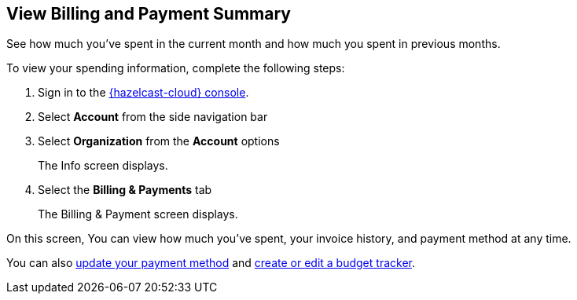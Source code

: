 == View Billing and Payment Summary
:description: See how much you've spent in the current month and how much you spent in previous months.

{description}

To view your spending information, complete the following steps:

. Sign in to the link:{page-cloud-console}[{hazelcast-cloud} console,window=_blank].
. Select *Account* from the side navigation bar
. Select *Organization* from the *Account* options
+
The Info screen displays.

. Select the *Billing & Payments* tab
+
The Billing & Payment screen displays.

On this screen, You can view how much you've spent, your invoice history, and payment method at any time. 

You can also xref:update-payment-method.adoc[update your payment method] and xref:create-budget-tracker.adoc[create or edit a budget tracker].
